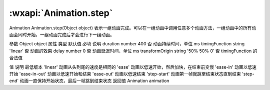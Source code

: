 :wxapi:`Animation.step`
============================================

Animation Animation.step(Object object)
表示一组动画完成。可以在一组动画中调用任意多个动画方法，一组动画中的所有动画会同时开始，一组动画完成后才会进行下一组动画。

参数
Object object
属性	类型	默认值	必填	说明
duration	number	400	否	动画持续时间，单位 ms
timingFunction	string	'linear'	否	动画的效果
delay	number	0	否	动画延迟时间，单位 ms
transformOrigin	string	'50% 50% 0'	否
timingFunction 的合法值

值	说明	最低版本
'linear'	动画从头到尾的速度是相同的
'ease'	动画以低速开始，然后加快，在结束前变慢
'ease-in'	动画以低速开始
'ease-in-out'	动画以低速开始和结束
'ease-out'	动画以低速结束
'step-start'	动画第一帧就跳至结束状态直到结束
'step-end'	动画一直保持开始状态，最后一帧跳到结束状态
返回值
Animation
animation
